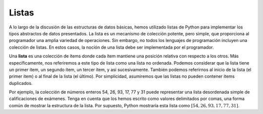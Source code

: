 ..  Copyright (C)  Brad Miller, David Ranum
    This work is licensed under the Creative Commons Attribution-NonCommercial-ShareAlike 4.0 International License. To view a copy of this license, visit http://creativecommons.org/licenses/by-nc-sa/4.0/.


Listas
------

A lo largo de la discusión de las estructuras de datos básicas, hemos utilizado listas de Python para implementar los tipos abstractos de datos presentados. La lista es un mecanismo de colección potente, pero simple, que proporciona al programador una amplia variedad de operaciones. Sin embargo, no todos los lenguajes de programación incluyen una colección de listas. En estos casos, la noción de una lista debe ser implementada por el programador.

.. Throughout the discussion of basic data structures, we have used Python lists to implement the abstract data types presented. The list is a powerful, yet simple, collection mechanism that provides the programmer with a wide variety of operations. However, not all programming languages include a list collection. In these cases, the notion of a list must be implemented by the programmer.

Una **lista** es una colección de ítems donde cada ítem mantiene una posición relativa con respecto a los otros. Más específicamente, nos referiremos a este tipo de lista como una lista no ordenada. Podemos considerar que la lista tiene un primer ítem, un segundo ítem, un tercer ítem, y así sucesivamente. También podemos referirnos al inicio de la lista (el primer ítem) o al final de la lista (el último). Por simplicidad, asumiremos que las listas no pueden contener ítems duplicados.

.. A **list** is a collection of items where each item holds a relative position with respect to the others. More specifically, we will refer to this type of list as an unordered list. We can consider the list as having a first item, a second item, a third item, and so on. We can also refer to the beginning of the list (the first item) or the end of the list (the last item). For simplicity we will assume that lists cannot contain duplicate items.

Por ejemplo, la colección de números enteros 54, 26, 93, 17, 77 y 31 puede representar una lista desordenada simple de calificaciones de exámenes. Tenga en cuenta que los hemos escrito como valores delimitados por comas, una forma común de mostrar la estructura de la lista. Por supuesto, Python mostraría esta lista como :math:`[54,26,93,17,77,31]`.

.. For example, the collection of integers 54, 26, 93, 17, 77, and 31 might represent a simple unordered list of exam scores. Note that we have written them as comma-delimited values, a common way of showing the list structure. Of course, Python would show this list as :math:`[54,26,93,17,77,31]`.
